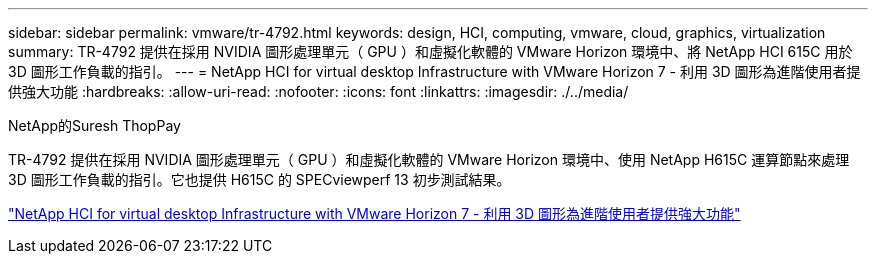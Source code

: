 ---
sidebar: sidebar 
permalink: vmware/tr-4792.html 
keywords: design, HCI, computing, vmware, cloud, graphics, virtualization 
summary: TR-4792 提供在採用 NVIDIA 圖形處理單元（ GPU ）和虛擬化軟體的 VMware Horizon 環境中、將 NetApp HCI 615C 用於 3D 圖形工作負載的指引。 
---
= NetApp HCI for virtual desktop Infrastructure with VMware Horizon 7 - 利用 3D 圖形為進階使用者提供強大功能
:hardbreaks:
:allow-uri-read: 
:nofooter: 
:icons: font
:linkattrs: 
:imagesdir: ./../media/


NetApp的Suresh ThopPay

[role="lead"]
TR-4792 提供在採用 NVIDIA 圖形處理單元（ GPU ）和虛擬化軟體的 VMware Horizon 環境中、使用 NetApp H615C 運算節點來處理 3D 圖形工作負載的指引。它也提供 H615C 的 SPECviewperf 13 初步測試結果。

link:https://www.netapp.com/pdf.html?item=/media/7125-tr4792.pdf["NetApp HCI for virtual desktop Infrastructure with VMware Horizon 7 - 利用 3D 圖形為進階使用者提供強大功能"^]
